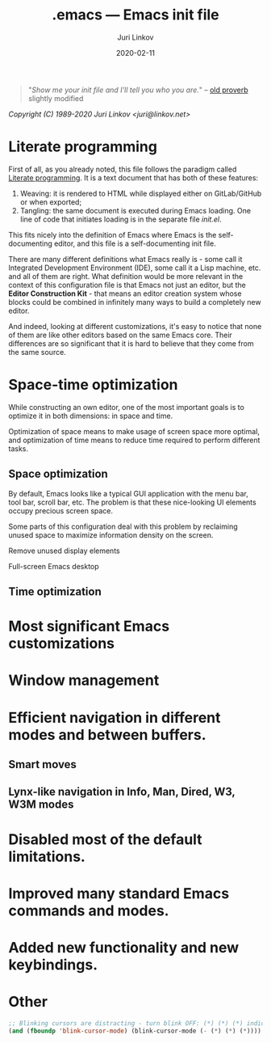 #+TITLE: .emacs --- Emacs init file
#+AUTHOR: Juri Linkov
#+EMAIL: juri@linkov.net
#+DATE: 2020-02-11
#+VERSION: GNU Emacs 27.0.50 (x86_64-pc-linux-gnu)
#+KEYWORDS: dotemacs, init
#+URL: <http://www.linkov.net/emacs>
#+HTML_HEAD: <script type="text/javascript" src="load.js"></script>
#+ATTR_HTML: :target _blank
#+OPTIONS: broken-links:mark email:t

#+BEGIN_QUOTE
"/Show me your init file and I'll tell you who you are./" -- [[http://www.google.com/search?q=%22tell+you+who+you+are%22+intitle%3Aproverbs+site%3Awikiquote.org][old proverb]] slightly modified
#+END_QUOTE

/Copyright (C) 1989-2020  Juri Linkov <juri@linkov.net>/

* Literate programming

First of all, as you already noted, this file follows the paradigm called [[https://en.wikipedia.org/wiki/Literate_programming][Literate programming]].
It is a text document that has both of these features:

1. Weaving: it is rendered to HTML while displayed either on GitLab/GitHub or when exported;
2. Tangling: the same document is executed during Emacs loading.
   One line of code that initiates loading is in the separate file [[init.el][init.el]].

This fits nicely into the definition of Emacs where Emacs is the
self-documenting editor, and this file is a self-documenting init file.

There are many different definitions what Emacs really is - some call it
Integrated Development Environment (IDE), some call it a Lisp machine, etc.
and all of them are right.  What definition would be more relevant in the
context of this configuration file is that Emacs not just an editor, but
the *Editor Construction Kit* - that means an editor creation system whose
blocks could be combined in infinitely many ways to build a completely new editor.

And indeed, looking at different customizations, it's easy to notice that
none of them are like other editors based on the same Emacs core.
Their differences are so significant that it is hard to believe that they
come from the same source.

* Space-time optimization

While constructing an own editor, one of the most important goals is to
optimize it in both dimensions: in space and time.

Optimization of space means to make usage of screen space more optimal, and
optimization of time means to reduce time required to perform different tasks.

** Space optimization

By default, Emacs looks like a typical GUI application with the menu bar,
tool bar, scroll bar, etc.  The problem is that these nice-looking UI elements
occupy precious screen space.

Some parts of this configuration deal with this problem by reclaiming
unused space to maximize information density on the screen.

Remove unused display elements

Full-screen Emacs desktop

** Time optimization

* Most significant Emacs customizations

* Window management

* Efficient navigation in different modes and between buffers.

** Smart moves

** Lynx-like navigation in Info, Man, Dired, W3, W3M modes

* Disabled most of the default limitations.

* Improved many standard Emacs commands and modes.

* Added new functionality and new keybindings.

* Other

#+BEGIN_SRC emacs-lisp
;; Blinking cursors are distracting - turn blink OFF: (*) (*) (*) indicates cursor blinks
(and (fboundp 'blink-cursor-mode) (blink-cursor-mode (- (*) (*) (*))))
#+END_SRC

* Local Variables :noexport:
- Local Variables:
- eval: (add-hook 'before-save-hook 'time-stamp nil t)
- time-stamp-start: "DATE: "
- time-stamp-format: "%:y-%02m-%02d"
- time-stamp-end: "$"
- time-stamp-line-limit: 15
- End:
